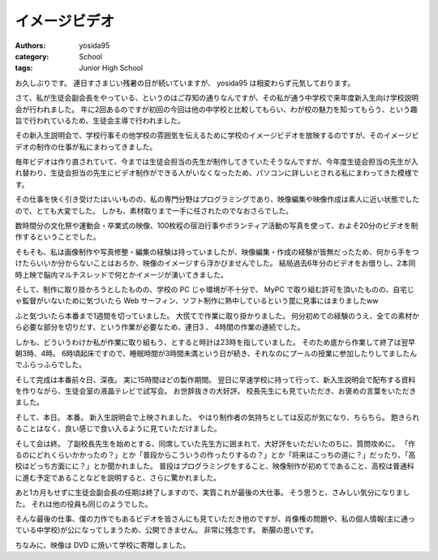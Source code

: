 イメージビデオ
==============

:authors: yosida95
:category: School
:tags: Junior High School

お久しぶりです。
連日すさまじい残暑の日が続いていますが、 yosida95 は相変わらず元気しております。

さて、私が生徒会副会長をやっている、というのはご存知の通りなんですが、その私が通う中学校で来年度新入生向け学校説明会が行われました。
年に2回あるのですが初回の今回は他の中学校と比較してもらい、わが校の魅力を知ってもらう、という趣旨で行われているため、生徒会主導で行われました。

その新入生説明会で、学校行事その他学校の雰囲気を伝えるために学校のイメージビデオを放映するのですが、そのイメージビデオの制作の仕事が私にまわってきました。


毎年ビデオは作り直されていて、今までは生徒会担当の先生が制作してきていたそうなんですが、今年度生徒会担当の先生が入れ替わり、生徒会担当の先生にビデオ制作ができる人がいなくなったため、パソコンに詳しいとされる私にまわってきた模様です。

その仕事を快く引き受けたはいいものの、私の専門分野はプログラミングであり、映像編集や映像作成は素人に近い状態でしたので、とても大変でした。
しかも、素材取りまで一手に任されたのでなおさらでした。

数時間分の文化祭や運動会・卒業式の映像、100枚程の宿泊行事やボランティア活動の写真を使って、およそ20分のビデオを制作するということでした。

そもそも、私は画像制作や写真修整・編集の経験は持っていましたが、映像編集・作成の経験が皆無だったため、何から手をつけたらいいか分からないことはおろか、映像のイメージすら浮かびませんでした。
結局過去6年分のビデオをお借りし、2本同時上映で脳内マルチスレッドで何とかイメージが湧いてきました。

そして、制作に取り掛かろうとしたものの、学校の PC じゃ環境が不十分で、 MyPC で取り組む許可を頂いたものの、自宅じゃ監督がいないために気づいたら Web サーフィン、ソフト制作に熱中しているという罠に見事にはまりましたww

ふと気づいたら本番まで1週間を切っていました。
大慌てで作業に取り掛かりました。
何分初めての経験のうえ、全ての素材から必要な部分を切りだす、という作業が必要なため、連日3 、 4時間の作業の連続でした。

しかも、どういうわけか私が作業に取り組もう、とすると時計は23時を指していました。
そのため底から作業して終了は翌早朝3時、4時。
6時頃起床ですので、睡眠時間が3時間未満という日が続き、それなのにプールの授業に参加したりしてましたんでふらっふらでした。

そして完成は本番前々日、深夜。
実に15時間ほどの製作期間。
翌日に早速学校に持って行って、新入生説明会で配布する資料を作りながら、生徒会室の液晶テレビで試写会。
お世辞抜きの大好評。
校長先生にも見ていただき、お褒めの言葉をいただきました。

そして、本日。
本番。
新入生説明会で上映されました。
やはり制作者の気持ちとしては反応が気になり、ちらちら。
飽きられることはなく、良い感じで食い入るように見ていただけました。

そして会は終。
了副校長先生を始めとする、同席していた先生方に囲まれて、大好評をいただいたのちに、質問攻めに。
「作るのにどれくらいかかったの？」とか「普段からこういうの作ったりするの？」とか「将来はこっちの道に？」だったり、「高校はどっち方面にに？」とか聞かれました。
普段はプログラミングをすること、映像制作が初めてであること、高校は普通科に進む予定であることなどを説明すると、さらに驚かれました。

あと1カ月もせずに生徒会副会長の任期は終了しますので、実質これが最後の大仕事。
そう思うと、さみしい気分になりました。
それは他の役員も同じのようでした。

そんな最後の仕事、僕の力作でもあるビデオを皆さんにも見ていただき他のですが、肖像権の問題や、私の個人情報(主に通っている中学校)が公になってしまうため、公開できません。
非常に残念です。
断腸の思いです。

ちなみに、映像は DVD に焼いて学校に寄贈しました。
